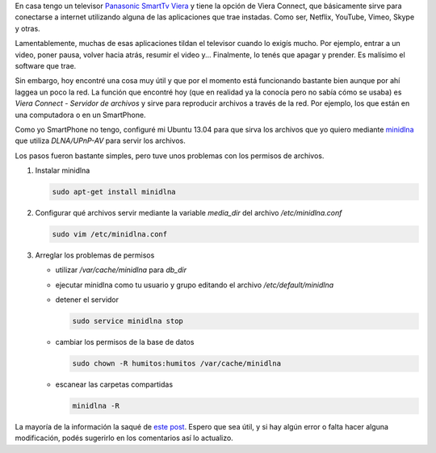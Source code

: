 .. link: 
.. description: 
.. tags: software libre, sysadmin
.. date: 2013/09/14 03:01:58
.. title: Servidor de medios para SmartTv
.. slug: servidor-de-medios-para-smarttv

En casa tengo un televisor `Panasonic SmartTv Viera`__ y tiene la opción de
Viera Connect, que básicamente sirve para conectarse a internet utilizando
alguna de las aplicaciones que trae instadas. Como ser, Netflix, YouTube,
Vimeo, Skype y otras.

Lamentablemente, muchas de esas aplicaciones tildan el televisor cuando lo
exigís mucho. Por ejemplo, entrar a un video, poner pausa, volver hacia atrás,
resumir el video y... Finalmente, lo tenés que apagar y prender. Es malísimo el
software que trae.

Sin embargo, hoy encontré una cosa muy útil y que por el momento está
funcionando bastante bien aunque por ahí laggea un poco la red. La función que
encontré hoy (que en realidad ya la conocía pero no sabía cómo se usaba) es
*Viera Connect - Servidor de archivos* y sirve para reproducir archivos a
través de la red. Por ejemplo, los que están en una computadora o en un
SmartPhone.

Como yo SmartPhone no tengo, configuré mi Ubuntu 13.04 para que sirva los
archivos que yo quiero mediante `minidlna`_ que utiliza *DLNA/UPnP-AV* para
servir los archivos.

Los pasos fueron bastante simples, pero tuve unos problemas con los permisos de
archivos.

#. Instalar minidlna

   .. code:: bash

      sudo apt-get install minidlna

#. Configurar qué archivos servir mediante la variable `media_dir` del archivo
   `/etc/minidlna.conf`

   .. code:: bash

      sudo vim /etc/minidlna.conf

#. Arreglar los problemas de permisos

   - utilizar `/var/cache/minidlna` para `db_dir`
   - ejecutar minidlna como tu usuario y grupo editando el archivo
     `/etc/default/minidlna`
   - detener el servidor

     .. code:: bash

        sudo service minidlna stop

   - cambiar los permisos de la base de datos

     .. code:: bash

        sudo chown -R humitos:humitos /var/cache/minidlna
         
   - escanear las carpetas compartidas

     .. code:: bash

        minidlna -R

La mayoría de la información la saqué de `este post`__. Espero que sea útil, y
si hay algún error o falta hacer alguna modificación, podés sugerirlo en los
comentarios así lo actualizo.

__ http://www.panasonic.es/html/es_ES/Productos/Televisores+VIERA/32+pulgadas/TX-L32E6/Ficha/12284331/index.html
.. _minidlna: http://sourceforge.net/projects/minidlna/
__ http://linuxforums.org.uk/index.php?topic=9822.15

